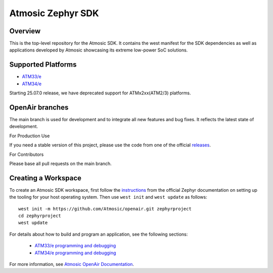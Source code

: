 .. _atmsdk:

Atmosic Zephyr SDK
#########################################

Overview
********
This is the top-level repository for the Atmosic SDK.  It contains the west manifest for the SDK dependencies as well as applications developed by Atmosic showcasing its extreme low-power SoC solutions.

Supported Platforms
*******************

* `ATM33/e <boards/atmosic/atm33evk/doc/index.rst>`_
* `ATM34/e <boards/atmosic/atm34evk/doc/index.rst>`_

Starting 25.07.0 release, we have deprecated support for ATMx2xx(ATM2/3) platforms.

OpenAir branches
****************

The main branch is used for development and to integrate all new features and bug fixes. It reflects the latest state of development.

For Production Use

If you need a stable version of this project, please use the code from one of the official releases_.

.. _releases: https://github.com/Atmosic/openair/releases/

For Contributors

Please base all pull requests on the main branch.

Creating a Workspace
********************

To create an Atmosic SDK workspace, first follow the instructions_ from the official Zephyr documentation on setting up the tooling for your host operating system.  Then use ``west init`` and ``west update`` as follows::

  west init -m https://github.com/Atmosic/openair.git zephyrproject
  cd zephyrproject
  west update

.. _instructions: https://docs.zephyrproject.org/latest/develop/getting_started/index.html

For details about how to build and program an application, see the following sections:

 * `ATM33/e programming and debugging </boards/atmosic/atm33evk/doc/index.rst#programming-and-debugging>`_
 * `ATM34/e programming and debugging </boards/atmosic/atm34evk/doc/index.rst#programming-and-debugging>`_

For more information, see `Atmosic OpenAir Documentation <https://atmosic.com/public/OpenAir_SDK_doc/index.html>`_.
